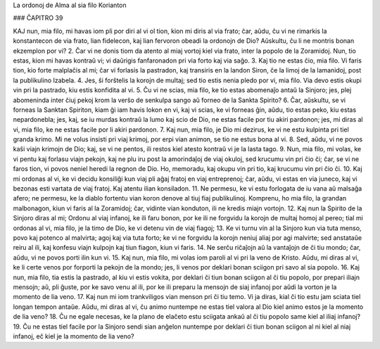 La ordonoj de Alma al sia filo Korianton

### ĈAPITRO 39

KAJ nun, mia filo, mi havas iom pli por diri al vi ol tion, kion mi diris al via frato; ĉar, aŭdu, ĉu vi ne rimarkis la konstantecon de via frato, lian fidelecon, kaj lian fervoron obeadi la ordonojn de Dio? Aŭskultu, ĉu li ne montris bonan ekzemplon por vi?
2. Ĉar vi ne donis tiom da atento al miaj vortoj kiel via frato, inter la popolo de la Zoramidoj. Nun, tio estas, kion mi havas kontraŭ vi; vi daŭrigis fanfaronadon pri via forto kaj via saĝo.
3. Kaj tio ne estas ĉio, mia filo. Vi faris tion, kio forte malplaĉis al mi; ĉar vi forlasis la pastradon, kaj transiris en la landon Siron, ĉe la limoj de la lamanidoj, post la publikulino Izabela.
4. Jes, ŝi forŝtelis la korojn de multaj; sed tio estis nenia pledo por vi, mia filo. Via devo estis okupi vin pri la pastrado, kiu estis konfidita al vi.
5. Ĉu vi ne scias, mia filo, ke tio estas abomenaĵo antaŭ la Sinjoro; jes, plej abomeninda inter ĉiuj pekoj krom la verŝo de senkulpa sango aŭ forneo de la Sankta Spirito?
6. Ĉar, aŭskultu, se vi forneas la Sanktan Spiriton, kiam ĝi iam havis lokon en vi, kaj vi scias, ke vi forneas ĝin, aŭdu, tio estas peko, kiu estas nepardonebla; jes, kaj, se iu murdas kontraŭ la lumo kaj scio de Dio, ne estas facile por tiu akiri pardonon; jes, mi diras al vi, mia filo, ke ne estas facile por li akiri pardonon.
7. Kaj nun, mia filo, je Dio mi dezirus, ke vi ne estu kulpinta pri tiel granda krimo. Mi ne volus insisti pri viaj krimoj, por erpi vian animon, se tio ne estus bona al vi.
8. Sed, aŭdu, vi ne povos kaŝi viajn krimojn de Dio; kaj, se vi ne pentos, ili restos kiel atesto kontraŭ vi je la lasta tago.
9. Nun, mia filo, mi volas, ke vi pentu kaj forlasu viajn pekojn, kaj ne plu iru post la amorindaĵoj de viaj okuloj, sed krucumu vin pri ĉio ĉi; ĉar, se vi ne faros tion, vi povos neniel heredi la regnon de Dio. Ho, memoradu, kaj okupu vin pri tio, kaj krucumu vin pri ĉio ĉi.
10. Kaj mi ordonas al vi, ke vi decidu konsiliĝi kun viaj pli aĝaj fratoj en viaj entreprenoj; ĉar, aŭdu, vi estas en via juneco, kaj vi bezonas esti vartata de viaj fratoj. Kaj atentu ilian konsiladon.
11. Ne permesu, ke vi estu forlogata de iu vana aŭ malsaĝa afero; ne permesu, ke la diablo fortentu vian koron denove al tiuj fiaj publikulinoj. Komprenu, ho mia filo, la grandan malbonagon, kiun vi faris al la Zoramidoj; ĉar, vidinte vian konduton, ili ne kredis miajn vortojn.
12. Kaj nun la Spirito de la Sinjoro diras al mi; Ordonu al viaj infanoj, ke ili faru bonon, por ke ili ne forgvidu la korojn de multaj homoj al pereo; tial mi ordonas al vi, mia filo, je la timo de Dio, ke vi detenu vin de viaj fiagoj;
13. Ke vi turnu vin al la Sinjoro kun via tuta menso, povo kaj potenco al malvirta; agoj kaj via tuta forto; ke vi ne forgvidu la korojn neniuj aliaj por agi malvirte; sed anstataŭe reiru al ili, kaj konfesu viajn kulpojn kaj tiun fiagon, kiun vi faris.
14. Ne serĉu riĉaĵojn aŭ la vantaĵojn de ĉi tiu mondo; ĉar, aŭdu, vi ne povos porti ilin kun vi.
15. Kaj nun, mia filo, mi volas iom paroli al vi pri la veno de Kristo. Aŭdu, mi diras al vi, ke li certe venos por forporti la pekojn de la mondo; jes, li venos por deklari bonan sciigon pri savo al sia popolo.
16. Kaj nun, mia filo, tia estis la pastrado, al kiu vi estis vokita, por deklari ĉi tiun bonan sciigon al ĉi tiu popolo, por prepari iliajn mensojn; aŭ, pli ĝuste, por ke savo venu al ili, por ke ili preparu la mensojn de siaj infanoj por aŭdi la vorton je la momento de lia veno.
17. Kaj nun mi iom trankviligos vian menson pri ĉi tiu temo. Vi ja diras, kial ĉi tio estu jam sciata tiel longan tempon antaŭe. Aŭdu, mi diras al vi, ĉu animo nuntempe ne estas tiel valora al Dio kiel animo estos je la momento de lia veno?
18. Ĉu ne egale necesas, ke la plano de elaĉeto estu sciigata ankaŭ al ĉi tiu popolo same kiel al iliaj infanoj?
19. Ĉu ne estas tiel facile por la Sinjoro sendi sian anĝelon nuntempe por deklari ĉi tiun bonan sciigon al ni kiel al niaj infanoj, eĉ kiel je la momento de lia veno?

